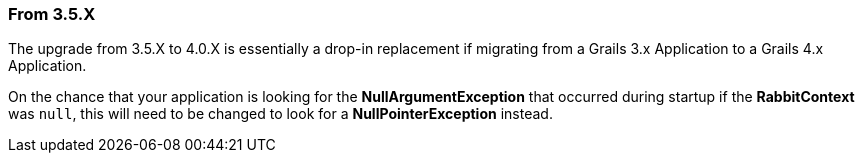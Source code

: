 === From 3.5.X

The upgrade from 3.5.X to 4.0.X is essentially a drop-in replacement if migrating from a Grails 3.x Application to a
Grails 4.x Application.

On the chance that your application is looking for the *NullArgumentException* that occurred during startup if the
*RabbitContext* was `null`, this will need to be changed to look for a *NullPointerException* instead.
